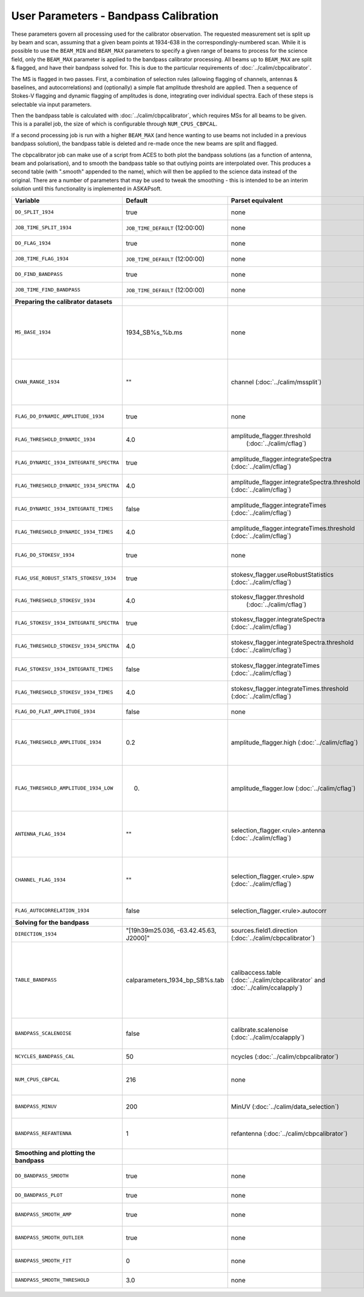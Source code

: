 User Parameters - Bandpass Calibration
======================================

These parameters govern all processing used for the calibrator
observation. The requested measurement set is split up by beam and
scan, assuming that a given beam points at 1934-638 in the
correspondingly-numbered scan. While it is possible to use the
``BEAM_MIN`` and ``BEAM_MAX`` parameters to specify a given range of
beams to process for the science field, only the ``BEAM_MAX``
parameter is applied to the bandpass calibrator processing. All beams
up to ``BEAM_MAX`` are split & flagged, and have their bandpass solved
for. This is due to the particular requirements of
:doc:`../calim/cbpcalibrator`.

The MS is flagged in two passes. First, a combination of selection
rules (allowing flagging of channels, antennas & baselines, and
autocorrelations) and (optionally) a simple flat amplitude threshold
are applied. Then a sequence of Stokes-V flagging and dynamic flagging
of amplitudes is done, integrating over individual spectra. Each of
these steps is selectable via input parameters.

Then the bandpass table is calculated with
:doc:`../calim/cbpcalibrator`, which requires MSs for all beams to be
given. This is a parallel job, the size of which is configurable
through ``NUM_CPUS_CBPCAL``.

If a second processing job is run with a higher ``BEAM_MAX`` (and
hence wanting to use beams not included in a previous bandpass
solution), the bandpass table is deleted and re-made once the new
beams are split and flagged.

The cbpcalibrator job can make use of a script from ACES to both plot
the bandpass solutions (as a function of antenna, beam and
polarisation), and to smooth the bandpass table so that outlying
points are interpolated over. This produces a second table (with
".smooth" appended to the name), which will then be applied to the
science data instead of the original. There are a number of parameters
that may be used to tweak the smoothing - this is intended to be an
interim solution until this functionality is implemented in
ASKAPsoft. 

+-----------------------------------------------+---------------------------------------+--------------------------------------------------------+-----------------------------------------------------------+
| Variable                                      | Default                               | Parset equivalent                                      | Description                                               |
+===============================================+=======================================+========================================================+===========================================================+
| ``DO_SPLIT_1934``                             | true                                  | none                                                   | Whether to split a given beam/scan from the input 1934 MS |
+-----------------------------------------------+---------------------------------------+--------------------------------------------------------+-----------------------------------------------------------+
| ``JOB_TIME_SPLIT_1934``                       | ``JOB_TIME_DEFAULT`` (12:00:00)       | none                                                   | Time request for splitting the calibrator MS              |
+-----------------------------------------------+---------------------------------------+--------------------------------------------------------+-----------------------------------------------------------+
| ``DO_FLAG_1934``                              | true                                  | none                                                   | Whether to flag the splitted-out 1934 MS                  |
+-----------------------------------------------+---------------------------------------+--------------------------------------------------------+-----------------------------------------------------------+
| ``JOB_TIME_FLAG_1934``                        | ``JOB_TIME_DEFAULT`` (12:00:00)       | none                                                   | Time request for flagging the calibrator MS               |
+-----------------------------------------------+---------------------------------------+--------------------------------------------------------+-----------------------------------------------------------+
| ``DO_FIND_BANDPASS``                          | true                                  | none                                                   | Whether to fit for the bandpass using all 1934-638 MSs    |
+-----------------------------------------------+---------------------------------------+--------------------------------------------------------+-----------------------------------------------------------+
| ``JOB_TIME_FIND_BANDPASS``                    | ``JOB_TIME_DEFAULT`` (12:00:00)       | none                                                   | Time request for finding the bandpass solution            |
+-----------------------------------------------+---------------------------------------+--------------------------------------------------------+-----------------------------------------------------------+
| **Preparing the calibrator datasets**         |                                       |                                                        |                                                           |
|                                               |                                       |                                                        |                                                           |
+-----------------------------------------------+---------------------------------------+--------------------------------------------------------+-----------------------------------------------------------+
| ``MS_BASE_1934``                              | 1934_SB%s_%b.ms                       | none                                                   | Base name for the 1934 measurement sets after splitting.  |
|                                               |                                       |                                                        | The wildcard %b will be replaced with the string "beamBB",|
|                                               |                                       |                                                        | where BB is the (zero-based) beam number, and             |
|                                               |                                       |                                                        | the %s will be replaced by the calibration scheduling     |
|                                               |                                       |                                                        | block ID.                                                 |
+-----------------------------------------------+---------------------------------------+--------------------------------------------------------+-----------------------------------------------------------+
| ``CHAN_RANGE_1934``                           | ""                                    | channel (:doc:`../calim/mssplit`)                      | Channel range for splitting (1-based!). This range also   |
|                                               |                                       |                                                        | defines the internal variable ``NUM_CHAN_1934`` (which    |
|                                               |                                       |                                                        | replaces the previously-available parameter NUM_CHAN). The|
|                                               |                                       |                                                        | default is to use all available channels in the MS.       |
+-----------------------------------------------+---------------------------------------+--------------------------------------------------------+-----------------------------------------------------------+
| ``FLAG_DO_DYNAMIC_AMPLITUDE_1934``            | true                                  | none                                                   | Whether to do the dynamic flagging, after the rule-based  |
|                                               |                                       |                                                        | and simple flat-amplitude flagging is done.               |
+-----------------------------------------------+---------------------------------------+--------------------------------------------------------+-----------------------------------------------------------+
| ``FLAG_THRESHOLD_DYNAMIC_1934``               |  4.0                                  | amplitude_flagger.threshold                            | Dynamic threshold applied to amplitudes when flagging 1934|
|                                               |                                       |  (:doc:`../calim/cflag`)                               | data [sigma]                                              |
+-----------------------------------------------+---------------------------------------+--------------------------------------------------------+-----------------------------------------------------------+
| ``FLAG_DYNAMIC_1934_INTEGRATE_SPECTRA``       | true                                  | amplitude_flagger.integrateSpectra                     | Whether to integrate the spectra in time and flag channels|
|                                               |                                       | (:doc:`../calim/cflag`)                                | during the dynamic flagging task.                         |
+-----------------------------------------------+---------------------------------------+--------------------------------------------------------+-----------------------------------------------------------+
| ``FLAG_THRESHOLD_DYNAMIC_1934_SPECTRA``       |  4.0                                  | amplitude_flagger.integrateSpectra.threshold           | Dynamic threshold applied to amplitudes when flagging 1934|
|                                               |                                       | (:doc:`../calim/cflag`)                                | data in integrateSpectra mode [sigma]                     |
+-----------------------------------------------+---------------------------------------+--------------------------------------------------------+-----------------------------------------------------------+
|  ``FLAG_DYNAMIC_1934_INTEGRATE_TIMES``        | false                                 | amplitude_flagger.integrateTimes                       | Whether to integrate across spectra and flag time samples |
|                                               |                                       | (:doc:`../calim/cflag`)                                | during the dynamic flagging task.                         |
+-----------------------------------------------+---------------------------------------+--------------------------------------------------------+-----------------------------------------------------------+
|  ``FLAG_THRESHOLD_DYNAMIC_1934_TIMES``        |  4.0                                  | amplitude_flagger.integrateTimes.threshold             | Dynamic threshold applied to amplitudes when flagging 1934|
|                                               |                                       | (:doc:`../calim/cflag`)                                | data in integrateTimes mode [sigma]                       |
+-----------------------------------------------+---------------------------------------+--------------------------------------------------------+-----------------------------------------------------------+
| ``FLAG_DO_STOKESV_1934``                      | true                                  | none                                                   | Whether to do Stokes-V flagging, after the rule-based     |
|                                               |                                       |                                                        | and simple flat-amplitude flagging is done.               |
+-----------------------------------------------+---------------------------------------+--------------------------------------------------------+-----------------------------------------------------------+
| ``FLAG_USE_ROBUST_STATS_STOKESV_1934``        | true                                  | stokesv_flagger.useRobustStatistics                    | Whether to use robust statistics (median and              |
|                                               |                                       | (:doc:`../calim/cflag`)                                | inter-quartile range) in computing the Stokes-V           |
|                                               |                                       |                                                        | statistics.                                               |
+-----------------------------------------------+---------------------------------------+--------------------------------------------------------+-----------------------------------------------------------+
| ``FLAG_THRESHOLD_STOKESV_1934``               |  4.0                                  | stokesv_flagger.threshold                              | Threshold applied to amplitudes when flagging Stokes-V in |
|                                               |                                       |  (:doc:`../calim/cflag`)                               | 1934 data [sigma]                                         |
+-----------------------------------------------+---------------------------------------+--------------------------------------------------------+-----------------------------------------------------------+
| ``FLAG_STOKESV_1934_INTEGRATE_SPECTRA``       | true                                  | stokesv_flagger.integrateSpectra                       | Whether to integrate the spectra in time and flag channels|
|                                               |                                       | (:doc:`../calim/cflag`)                                | during the Stokes-V flagging task.                        |
+-----------------------------------------------+---------------------------------------+--------------------------------------------------------+-----------------------------------------------------------+
| ``FLAG_THRESHOLD_STOKESV_1934_SPECTRA``       |  4.0                                  | stokesv_flagger.integrateSpectra.threshold             | Threshold applied to amplitudes when flagging Stokes-V    |
|                                               |                                       | (:doc:`../calim/cflag`)                                | in 1934 data in integrateSpectra mode [sigma]             |
+-----------------------------------------------+---------------------------------------+--------------------------------------------------------+-----------------------------------------------------------+
|  ``FLAG_STOKESV_1934_INTEGRATE_TIMES``        | false                                 | stokesv_flagger.integrateTimes                         | Whether to integrate across spectra and flag time samples |
|                                               |                                       | (:doc:`../calim/cflag`)                                | during the Stokes-V flagging task.                        |
+-----------------------------------------------+---------------------------------------+--------------------------------------------------------+-----------------------------------------------------------+
|  ``FLAG_THRESHOLD_STOKESV_1934_TIMES``        |  4.0                                  | stokesv_flagger.integrateTimes.threshold               | Threshold applied to amplitudes when flagging Stokes-V in |
|                                               |                                       | (:doc:`../calim/cflag`)                                | 1934 data in integrateTimes mode [sigma]                  |
+-----------------------------------------------+---------------------------------------+--------------------------------------------------------+-----------------------------------------------------------+
| ``FLAG_DO_FLAT_AMPLITUDE_1934``               | false                                 | none                                                   | Whether to apply a simple ("flat") amplitude threshold to |
|                                               |                                       |                                                        | the 1934 data.                                            |
+-----------------------------------------------+---------------------------------------+--------------------------------------------------------+-----------------------------------------------------------+
|    ``FLAG_THRESHOLD_AMPLITUDE_1934``          | 0.2                                   | amplitude_flagger.high (:doc:`../calim/cflag`)         | Simple amplitude threshold applied when flagging 1934     |
|                                               |                                       |                                                        | data.                                                     |
|                                               |                                       |                                                        | If set to blank (``FLAG_THRESHOLD_AMPLITUDE_1934=""``),   |
|                                               |                                       |                                                        | then no minimum value is applied.                         |
|                                               |                                       |                                                        | [value in hardware units - before calibration]            |
+-----------------------------------------------+---------------------------------------+--------------------------------------------------------+-----------------------------------------------------------+
|  ``FLAG_THRESHOLD_AMPLITUDE_1934_LOW``        | 0.                                    | amplitude_flagger.low (:doc:`../calim/cflag`)          | Lower threshold for the simple amplitude flagging. If set |
|                                               |                                       |                                                        | to blank (``FLAG_THRESHOLD_AMPLITUDE_1934_LOW=""``), then |
|                                               |                                       |                                                        | no minimum value is applied.                              |
|                                               |                                       |                                                        | [value in hardware units - before calibration]            |
+-----------------------------------------------+---------------------------------------+--------------------------------------------------------+-----------------------------------------------------------+
| ``ANTENNA_FLAG_1934``                         | ""                                    | selection_flagger.<rule>.antenna                       | Allows flagging of antennas or baselines. For example, to |
|                                               |                                       | (:doc:`../calim/cflag`)                                | flag out the 1-3 baseline, set this to "ak01&&ak03" (with |
|                                               |                                       |                                                        | the quote marks). See the documentation for further       |
|                                               |                                       |                                                        | details on the format.                                    |
+-----------------------------------------------+---------------------------------------+--------------------------------------------------------+-----------------------------------------------------------+
| ``CHANNEL_FLAG_1934``                         | ""                                    | selection_flagger.<rule>.spw (:doc:`../calim/cflag`)   | Allows flagging of a specified range of channels. For     |
|                                               |                                       |                                                        | example, to flag out the first 100 channnels, use "0:0~16"|
|                                               |                                       |                                                        | (with the quote marks). See the docuemntation for further |
|                                               |                                       |                                                        | details on the format.                                    |
+-----------------------------------------------+---------------------------------------+--------------------------------------------------------+-----------------------------------------------------------+
| ``FLAG_AUTOCORRELATION_1934``                 | false                                 | selection_flagger.<rule>.autocorr                      | If true, then autocorrelations will be flagged.           |
|                                               |                                       |                                                        |                                                           |
+-----------------------------------------------+---------------------------------------+--------------------------------------------------------+-----------------------------------------------------------+
| **Solving for the bandpass**                  |                                       |                                                        |                                                           |
|                                               |                                       |                                                        |                                                           |
+-----------------------------------------------+---------------------------------------+--------------------------------------------------------+-----------------------------------------------------------+
| ``DIRECTION_1934``                            | "[19h39m25.036, -63.42.45.63, J2000]" | sources.field1.direction                               | Location of 1934-638, formatted for use in cbpcalibrator. |
|                                               |                                       | (:doc:`../calim/cbpcalibrator`)                        |                                                           |
+-----------------------------------------------+---------------------------------------+--------------------------------------------------------+-----------------------------------------------------------+
| ``TABLE_BANDPASS``                            | calparameters_1934_bp_SB%s.tab        | calibaccess.table                                      | Name of the CASA table used for the bandpass calibration  |
|                                               |                                       | (:doc:`../calim/cbpcalibrator` and                     | parameters. If no leading directory is given, the table   |
|                                               |                                       | :doc:`../calim/ccalapply`)                             | will be put in the BPCAL directory. Otherwise, the table  |
|                                               |                                       |                                                        | is left where it is (this allows the user to specify a    |
|                                               |                                       |                                                        | previously-created table for use with the science         |
|                                               |                                       |                                                        | field). The %s will be replaced by the calibration        |
|                                               |                                       |                                                        | scheduling block ID.                                      |
+-----------------------------------------------+---------------------------------------+--------------------------------------------------------+-----------------------------------------------------------+
| ``BANDPASS_SCALENOISE``                       | false                                 | calibrate.scalenoise (:doc:`../calim/ccalapply`)       | Whether the noise estimate will be scaled in accordance   |
|                                               |                                       |                                                        | with the applied calibrator factor to achieve proper      |
|                                               |                                       |                                                        | weighting.                                                |
+-----------------------------------------------+---------------------------------------+--------------------------------------------------------+-----------------------------------------------------------+
| ``NCYCLES_BANDPASS_CAL``                      | 50                                    | ncycles (:doc:`../calim/cbpcalibrator`)                | Number of cycles used in cbpcalibrator.                   |
+-----------------------------------------------+---------------------------------------+--------------------------------------------------------+-----------------------------------------------------------+
| ``NUM_CPUS_CBPCAL``                           | 216                                   | none                                                   | The number of cpus allocated to the cbpcalibrator job. The|
|                                               |                                       |                                                        | job will use all 20 cpus on each node (the memory         |
|                                               |                                       |                                                        | footprint is small enough to allow this).                 |
+-----------------------------------------------+---------------------------------------+--------------------------------------------------------+-----------------------------------------------------------+
| ``BANDPASS_MINUV``                            | 200                                   | MinUV (:doc:`../calim/data_selection`)                 | Minimum UV distance [m] applied to data prior to solving  |
|                                               |                                       |                                                        | for the bandpass (used to exclude the short baselines).   |
+-----------------------------------------------+---------------------------------------+--------------------------------------------------------+-----------------------------------------------------------+
| ``BANDPASS_REFANTENNA``                       | 1                                     | refantenna (:doc:`../calim/cbpcalibrator`)             | Antenna number to be used as reference in the bandpass    |
|                                               |                                       |                                                        | calibration. Ignored if negative, or if provided as a     |
|                                               |                                       |                                                        | blank string (``BANDPASS_REFANTENNA=""``).                |
+-----------------------------------------------+---------------------------------------+--------------------------------------------------------+-----------------------------------------------------------+
| **Smoothing and plotting the bandpass**       |                                       |                                                        |                                                           |
|                                               |                                       |                                                        |                                                           |
+-----------------------------------------------+---------------------------------------+--------------------------------------------------------+-----------------------------------------------------------+
| ``DO_BANDPASS_SMOOTH``                        | true                                  | none                                                   | Whether to produce a smoothed version of the bandpass     |
|                                               |                                       |                                                        | table, which will be applied to the science data.         |
+-----------------------------------------------+---------------------------------------+--------------------------------------------------------+-----------------------------------------------------------+
| ``DO_BANDPASS_PLOT``                          | true                                  | none                                                   | Whether to produce plots of the bandpass                  |
+-----------------------------------------------+---------------------------------------+--------------------------------------------------------+-----------------------------------------------------------+
| ``BANDPASS_SMOOTH_AMP``                       | true                                  | none                                                   | Whether to smooth the amplitudes (if false, smoothing is  |
|                                               |                                       |                                                        | done on the real and imaginary values).                   |
+-----------------------------------------------+---------------------------------------+--------------------------------------------------------+-----------------------------------------------------------+
| ``BANDPASS_SMOOTH_OUTLIER``                   | true                                  | none                                                   | If true, only smooth/interpolate over outlier points      |
|                                               |                                       |                                                        | (based on the inter-quartile range).                      |
+-----------------------------------------------+---------------------------------------+--------------------------------------------------------+-----------------------------------------------------------+
| ``BANDPASS_SMOOTH_FIT``                       | 0                                     | none                                                   | The order of the polynomial (if >=0) or the window size   |
|                                               |                                       |                                                        | (if <0) used in the smoothing.                            |
+-----------------------------------------------+---------------------------------------+--------------------------------------------------------+-----------------------------------------------------------+
| ``BANDPASS_SMOOTH_THRESHOLD``                 | 3.0                                   | none                                                   | The threshold level used for fitting to the bandpass.     |
+-----------------------------------------------+---------------------------------------+--------------------------------------------------------+-----------------------------------------------------------+


